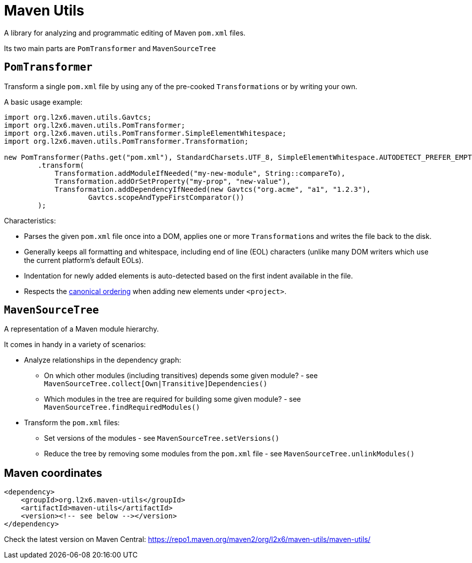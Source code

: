 = Maven Utils

A library for analyzing and programmatic editing of Maven `pom.xml` files.

Its two main parts are `PomTransformer` and `MavenSourceTree`

== `PomTransformer`

Transform a single `pom.xml` file by using any of the pre-cooked ``Transformation``s or by writing your own.

A basic usage example:

[source,java]
----
import org.l2x6.maven.utils.Gavtcs;
import org.l2x6.maven.utils.PomTransformer;
import org.l2x6.maven.utils.PomTransformer.SimpleElementWhitespace;
import org.l2x6.maven.utils.PomTransformer.Transformation;

new PomTransformer(Paths.get("pom.xml"), StandardCharsets.UTF_8, SimpleElementWhitespace.AUTODETECT_PREFER_EMPTY)
        .transform(
            Transformation.addModuleIfNeeded("my-new-module", String::compareTo),
            Transformation.addOrSetProperty("my-prop", "new-value"),
            Transformation.addDependencyIfNeeded(new Gavtcs("org.acme", "a1", "1.2.3"),
                    Gavtcs.scopeAndTypeFirstComparator())
        );
----

Characteristics:

* Parses the given `pom.xml` file once into a DOM, applies one or more ``Transformation``s and writes the file back to the disk.
* Generally keeps all formatting and whitespace, including end of line (EOL) characters (unlike many DOM writers which use the current platform's default EOLs).
* Indentation for newly added elements is auto-detected based on the first indent available in the file.
* Respects the http://maven.apache.org/developers/conventions/code.html#POM_Code_Convention[canonical ordering] when adding new elements under `<project>`.

== `MavenSourceTree`

A representation of a Maven module hierarchy.

It comes in handy in a variety of scenarios:

* Analyze relationships in the dependency graph:
** On which other modules (including transitives) depends some given module? - see `MavenSourceTree.collect[Own|Transitive]Dependencies()`
** Which modules in the tree are required for building some given module? - see `MavenSourceTree.findRequiredModules()`
* Transform the `pom.xml` files:
** Set versions of the modules  - see `MavenSourceTree.setVersions()`
** Reduce the tree by removing some modules from the `pom.xml` file  - see `MavenSourceTree.unlinkModules()`

== Maven coordinates

[source,xml]
----
<dependency>
    <groupId>org.l2x6.maven-utils</groupId>
    <artifactId>maven-utils</artifactId>
    <version><!-- see below --></version>
</dependency>
----

Check the latest version on Maven Central: https://repo1.maven.org/maven2/org/l2x6/maven-utils/maven-utils/

